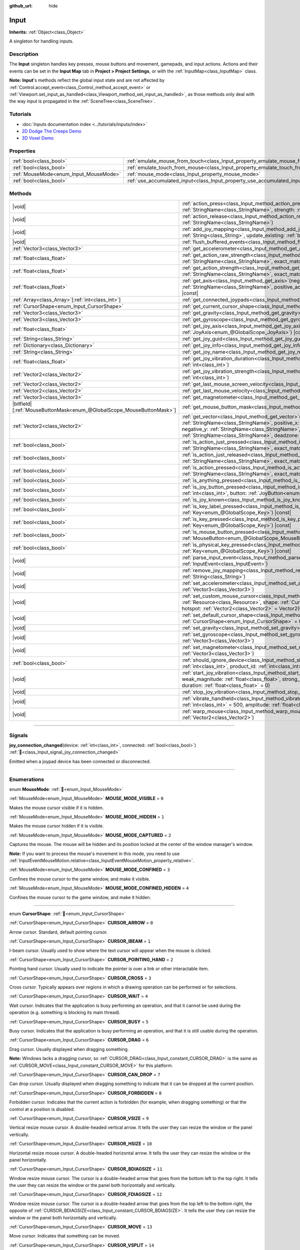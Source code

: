 :github_url: hide

.. DO NOT EDIT THIS FILE!!!
.. Generated automatically from Godot engine sources.
.. Generator: https://github.com/godotengine/godot/tree/master/doc/tools/make_rst.py.
.. XML source: https://github.com/godotengine/godot/tree/master/doc/classes/Input.xml.

.. _class_Input:

Input
=====

**Inherits:** :ref:`Object<class_Object>`

A singleton for handling inputs.

.. rst-class:: classref-introduction-group

Description
-----------

The **Input** singleton handles key presses, mouse buttons and movement, gamepads, and input actions. Actions and their events can be set in the **Input Map** tab in **Project > Project Settings**, or with the :ref:`InputMap<class_InputMap>` class.

\ **Note:** **Input**'s methods reflect the global input state and are not affected by :ref:`Control.accept_event<class_Control_method_accept_event>` or :ref:`Viewport.set_input_as_handled<class_Viewport_method_set_input_as_handled>`, as those methods only deal with the way input is propagated in the :ref:`SceneTree<class_SceneTree>`.

.. rst-class:: classref-introduction-group

Tutorials
---------

- :doc:`Inputs documentation index <../tutorials/inputs/index>`

- `2D Dodge The Creeps Demo <https://godotengine.org/asset-library/asset/2712>`__

- `3D Voxel Demo <https://godotengine.org/asset-library/asset/2755>`__

.. rst-class:: classref-reftable-group

Properties
----------

.. table::
   :widths: auto

   +----------------------------------------+--------------------------------------------------------------------------------+
   | :ref:`bool<class_bool>`                | :ref:`emulate_mouse_from_touch<class_Input_property_emulate_mouse_from_touch>` |
   +----------------------------------------+--------------------------------------------------------------------------------+
   | :ref:`bool<class_bool>`                | :ref:`emulate_touch_from_mouse<class_Input_property_emulate_touch_from_mouse>` |
   +----------------------------------------+--------------------------------------------------------------------------------+
   | :ref:`MouseMode<enum_Input_MouseMode>` | :ref:`mouse_mode<class_Input_property_mouse_mode>`                             |
   +----------------------------------------+--------------------------------------------------------------------------------+
   | :ref:`bool<class_bool>`                | :ref:`use_accumulated_input<class_Input_property_use_accumulated_input>`       |
   +----------------------------------------+--------------------------------------------------------------------------------+

.. rst-class:: classref-reftable-group

Methods
-------

.. table::
   :widths: auto

   +-------------------------------------------------------------------------+---------------------------------------------------------------------------------------------------------------------------------------------------------------------------------------------------------------------------------------------------------------------------------------------------------------------+
   | |void|                                                                  | :ref:`action_press<class_Input_method_action_press>`\ (\ action\: :ref:`StringName<class_StringName>`, strength\: :ref:`float<class_float>` = 1.0\ )                                                                                                                                                                |
   +-------------------------------------------------------------------------+---------------------------------------------------------------------------------------------------------------------------------------------------------------------------------------------------------------------------------------------------------------------------------------------------------------------+
   | |void|                                                                  | :ref:`action_release<class_Input_method_action_release>`\ (\ action\: :ref:`StringName<class_StringName>`\ )                                                                                                                                                                                                        |
   +-------------------------------------------------------------------------+---------------------------------------------------------------------------------------------------------------------------------------------------------------------------------------------------------------------------------------------------------------------------------------------------------------------+
   | |void|                                                                  | :ref:`add_joy_mapping<class_Input_method_add_joy_mapping>`\ (\ mapping\: :ref:`String<class_String>`, update_existing\: :ref:`bool<class_bool>` = false\ )                                                                                                                                                          |
   +-------------------------------------------------------------------------+---------------------------------------------------------------------------------------------------------------------------------------------------------------------------------------------------------------------------------------------------------------------------------------------------------------------+
   | |void|                                                                  | :ref:`flush_buffered_events<class_Input_method_flush_buffered_events>`\ (\ )                                                                                                                                                                                                                                        |
   +-------------------------------------------------------------------------+---------------------------------------------------------------------------------------------------------------------------------------------------------------------------------------------------------------------------------------------------------------------------------------------------------------------+
   | :ref:`Vector3<class_Vector3>`                                           | :ref:`get_accelerometer<class_Input_method_get_accelerometer>`\ (\ ) |const|                                                                                                                                                                                                                                        |
   +-------------------------------------------------------------------------+---------------------------------------------------------------------------------------------------------------------------------------------------------------------------------------------------------------------------------------------------------------------------------------------------------------------+
   | :ref:`float<class_float>`                                               | :ref:`get_action_raw_strength<class_Input_method_get_action_raw_strength>`\ (\ action\: :ref:`StringName<class_StringName>`, exact_match\: :ref:`bool<class_bool>` = false\ ) |const|                                                                                                                               |
   +-------------------------------------------------------------------------+---------------------------------------------------------------------------------------------------------------------------------------------------------------------------------------------------------------------------------------------------------------------------------------------------------------------+
   | :ref:`float<class_float>`                                               | :ref:`get_action_strength<class_Input_method_get_action_strength>`\ (\ action\: :ref:`StringName<class_StringName>`, exact_match\: :ref:`bool<class_bool>` = false\ ) |const|                                                                                                                                       |
   +-------------------------------------------------------------------------+---------------------------------------------------------------------------------------------------------------------------------------------------------------------------------------------------------------------------------------------------------------------------------------------------------------------+
   | :ref:`float<class_float>`                                               | :ref:`get_axis<class_Input_method_get_axis>`\ (\ negative_action\: :ref:`StringName<class_StringName>`, positive_action\: :ref:`StringName<class_StringName>`\ ) |const|                                                                                                                                            |
   +-------------------------------------------------------------------------+---------------------------------------------------------------------------------------------------------------------------------------------------------------------------------------------------------------------------------------------------------------------------------------------------------------------+
   | :ref:`Array<class_Array>`\[:ref:`int<class_int>`\]                      | :ref:`get_connected_joypads<class_Input_method_get_connected_joypads>`\ (\ )                                                                                                                                                                                                                                        |
   +-------------------------------------------------------------------------+---------------------------------------------------------------------------------------------------------------------------------------------------------------------------------------------------------------------------------------------------------------------------------------------------------------------+
   | :ref:`CursorShape<enum_Input_CursorShape>`                              | :ref:`get_current_cursor_shape<class_Input_method_get_current_cursor_shape>`\ (\ ) |const|                                                                                                                                                                                                                          |
   +-------------------------------------------------------------------------+---------------------------------------------------------------------------------------------------------------------------------------------------------------------------------------------------------------------------------------------------------------------------------------------------------------------+
   | :ref:`Vector3<class_Vector3>`                                           | :ref:`get_gravity<class_Input_method_get_gravity>`\ (\ ) |const|                                                                                                                                                                                                                                                    |
   +-------------------------------------------------------------------------+---------------------------------------------------------------------------------------------------------------------------------------------------------------------------------------------------------------------------------------------------------------------------------------------------------------------+
   | :ref:`Vector3<class_Vector3>`                                           | :ref:`get_gyroscope<class_Input_method_get_gyroscope>`\ (\ ) |const|                                                                                                                                                                                                                                                |
   +-------------------------------------------------------------------------+---------------------------------------------------------------------------------------------------------------------------------------------------------------------------------------------------------------------------------------------------------------------------------------------------------------------+
   | :ref:`float<class_float>`                                               | :ref:`get_joy_axis<class_Input_method_get_joy_axis>`\ (\ device\: :ref:`int<class_int>`, axis\: :ref:`JoyAxis<enum_@GlobalScope_JoyAxis>`\ ) |const|                                                                                                                                                                |
   +-------------------------------------------------------------------------+---------------------------------------------------------------------------------------------------------------------------------------------------------------------------------------------------------------------------------------------------------------------------------------------------------------------+
   | :ref:`String<class_String>`                                             | :ref:`get_joy_guid<class_Input_method_get_joy_guid>`\ (\ device\: :ref:`int<class_int>`\ ) |const|                                                                                                                                                                                                                  |
   +-------------------------------------------------------------------------+---------------------------------------------------------------------------------------------------------------------------------------------------------------------------------------------------------------------------------------------------------------------------------------------------------------------+
   | :ref:`Dictionary<class_Dictionary>`                                     | :ref:`get_joy_info<class_Input_method_get_joy_info>`\ (\ device\: :ref:`int<class_int>`\ ) |const|                                                                                                                                                                                                                  |
   +-------------------------------------------------------------------------+---------------------------------------------------------------------------------------------------------------------------------------------------------------------------------------------------------------------------------------------------------------------------------------------------------------------+
   | :ref:`String<class_String>`                                             | :ref:`get_joy_name<class_Input_method_get_joy_name>`\ (\ device\: :ref:`int<class_int>`\ )                                                                                                                                                                                                                          |
   +-------------------------------------------------------------------------+---------------------------------------------------------------------------------------------------------------------------------------------------------------------------------------------------------------------------------------------------------------------------------------------------------------------+
   | :ref:`float<class_float>`                                               | :ref:`get_joy_vibration_duration<class_Input_method_get_joy_vibration_duration>`\ (\ device\: :ref:`int<class_int>`\ )                                                                                                                                                                                              |
   +-------------------------------------------------------------------------+---------------------------------------------------------------------------------------------------------------------------------------------------------------------------------------------------------------------------------------------------------------------------------------------------------------------+
   | :ref:`Vector2<class_Vector2>`                                           | :ref:`get_joy_vibration_strength<class_Input_method_get_joy_vibration_strength>`\ (\ device\: :ref:`int<class_int>`\ )                                                                                                                                                                                              |
   +-------------------------------------------------------------------------+---------------------------------------------------------------------------------------------------------------------------------------------------------------------------------------------------------------------------------------------------------------------------------------------------------------------+
   | :ref:`Vector2<class_Vector2>`                                           | :ref:`get_last_mouse_screen_velocity<class_Input_method_get_last_mouse_screen_velocity>`\ (\ )                                                                                                                                                                                                                      |
   +-------------------------------------------------------------------------+---------------------------------------------------------------------------------------------------------------------------------------------------------------------------------------------------------------------------------------------------------------------------------------------------------------------+
   | :ref:`Vector2<class_Vector2>`                                           | :ref:`get_last_mouse_velocity<class_Input_method_get_last_mouse_velocity>`\ (\ )                                                                                                                                                                                                                                    |
   +-------------------------------------------------------------------------+---------------------------------------------------------------------------------------------------------------------------------------------------------------------------------------------------------------------------------------------------------------------------------------------------------------------+
   | :ref:`Vector3<class_Vector3>`                                           | :ref:`get_magnetometer<class_Input_method_get_magnetometer>`\ (\ ) |const|                                                                                                                                                                                                                                          |
   +-------------------------------------------------------------------------+---------------------------------------------------------------------------------------------------------------------------------------------------------------------------------------------------------------------------------------------------------------------------------------------------------------------+
   | |bitfield|\[:ref:`MouseButtonMask<enum_@GlobalScope_MouseButtonMask>`\] | :ref:`get_mouse_button_mask<class_Input_method_get_mouse_button_mask>`\ (\ ) |const|                                                                                                                                                                                                                                |
   +-------------------------------------------------------------------------+---------------------------------------------------------------------------------------------------------------------------------------------------------------------------------------------------------------------------------------------------------------------------------------------------------------------+
   | :ref:`Vector2<class_Vector2>`                                           | :ref:`get_vector<class_Input_method_get_vector>`\ (\ negative_x\: :ref:`StringName<class_StringName>`, positive_x\: :ref:`StringName<class_StringName>`, negative_y\: :ref:`StringName<class_StringName>`, positive_y\: :ref:`StringName<class_StringName>`, deadzone\: :ref:`float<class_float>` = -1.0\ ) |const| |
   +-------------------------------------------------------------------------+---------------------------------------------------------------------------------------------------------------------------------------------------------------------------------------------------------------------------------------------------------------------------------------------------------------------+
   | :ref:`bool<class_bool>`                                                 | :ref:`is_action_just_pressed<class_Input_method_is_action_just_pressed>`\ (\ action\: :ref:`StringName<class_StringName>`, exact_match\: :ref:`bool<class_bool>` = false\ ) |const|                                                                                                                                 |
   +-------------------------------------------------------------------------+---------------------------------------------------------------------------------------------------------------------------------------------------------------------------------------------------------------------------------------------------------------------------------------------------------------------+
   | :ref:`bool<class_bool>`                                                 | :ref:`is_action_just_released<class_Input_method_is_action_just_released>`\ (\ action\: :ref:`StringName<class_StringName>`, exact_match\: :ref:`bool<class_bool>` = false\ ) |const|                                                                                                                               |
   +-------------------------------------------------------------------------+---------------------------------------------------------------------------------------------------------------------------------------------------------------------------------------------------------------------------------------------------------------------------------------------------------------------+
   | :ref:`bool<class_bool>`                                                 | :ref:`is_action_pressed<class_Input_method_is_action_pressed>`\ (\ action\: :ref:`StringName<class_StringName>`, exact_match\: :ref:`bool<class_bool>` = false\ ) |const|                                                                                                                                           |
   +-------------------------------------------------------------------------+---------------------------------------------------------------------------------------------------------------------------------------------------------------------------------------------------------------------------------------------------------------------------------------------------------------------+
   | :ref:`bool<class_bool>`                                                 | :ref:`is_anything_pressed<class_Input_method_is_anything_pressed>`\ (\ ) |const|                                                                                                                                                                                                                                    |
   +-------------------------------------------------------------------------+---------------------------------------------------------------------------------------------------------------------------------------------------------------------------------------------------------------------------------------------------------------------------------------------------------------------+
   | :ref:`bool<class_bool>`                                                 | :ref:`is_joy_button_pressed<class_Input_method_is_joy_button_pressed>`\ (\ device\: :ref:`int<class_int>`, button\: :ref:`JoyButton<enum_@GlobalScope_JoyButton>`\ ) |const|                                                                                                                                        |
   +-------------------------------------------------------------------------+---------------------------------------------------------------------------------------------------------------------------------------------------------------------------------------------------------------------------------------------------------------------------------------------------------------------+
   | :ref:`bool<class_bool>`                                                 | :ref:`is_joy_known<class_Input_method_is_joy_known>`\ (\ device\: :ref:`int<class_int>`\ )                                                                                                                                                                                                                          |
   +-------------------------------------------------------------------------+---------------------------------------------------------------------------------------------------------------------------------------------------------------------------------------------------------------------------------------------------------------------------------------------------------------------+
   | :ref:`bool<class_bool>`                                                 | :ref:`is_key_label_pressed<class_Input_method_is_key_label_pressed>`\ (\ keycode\: :ref:`Key<enum_@GlobalScope_Key>`\ ) |const|                                                                                                                                                                                     |
   +-------------------------------------------------------------------------+---------------------------------------------------------------------------------------------------------------------------------------------------------------------------------------------------------------------------------------------------------------------------------------------------------------------+
   | :ref:`bool<class_bool>`                                                 | :ref:`is_key_pressed<class_Input_method_is_key_pressed>`\ (\ keycode\: :ref:`Key<enum_@GlobalScope_Key>`\ ) |const|                                                                                                                                                                                                 |
   +-------------------------------------------------------------------------+---------------------------------------------------------------------------------------------------------------------------------------------------------------------------------------------------------------------------------------------------------------------------------------------------------------------+
   | :ref:`bool<class_bool>`                                                 | :ref:`is_mouse_button_pressed<class_Input_method_is_mouse_button_pressed>`\ (\ button\: :ref:`MouseButton<enum_@GlobalScope_MouseButton>`\ ) |const|                                                                                                                                                                |
   +-------------------------------------------------------------------------+---------------------------------------------------------------------------------------------------------------------------------------------------------------------------------------------------------------------------------------------------------------------------------------------------------------------+
   | :ref:`bool<class_bool>`                                                 | :ref:`is_physical_key_pressed<class_Input_method_is_physical_key_pressed>`\ (\ keycode\: :ref:`Key<enum_@GlobalScope_Key>`\ ) |const|                                                                                                                                                                               |
   +-------------------------------------------------------------------------+---------------------------------------------------------------------------------------------------------------------------------------------------------------------------------------------------------------------------------------------------------------------------------------------------------------------+
   | |void|                                                                  | :ref:`parse_input_event<class_Input_method_parse_input_event>`\ (\ event\: :ref:`InputEvent<class_InputEvent>`\ )                                                                                                                                                                                                   |
   +-------------------------------------------------------------------------+---------------------------------------------------------------------------------------------------------------------------------------------------------------------------------------------------------------------------------------------------------------------------------------------------------------------+
   | |void|                                                                  | :ref:`remove_joy_mapping<class_Input_method_remove_joy_mapping>`\ (\ guid\: :ref:`String<class_String>`\ )                                                                                                                                                                                                          |
   +-------------------------------------------------------------------------+---------------------------------------------------------------------------------------------------------------------------------------------------------------------------------------------------------------------------------------------------------------------------------------------------------------------+
   | |void|                                                                  | :ref:`set_accelerometer<class_Input_method_set_accelerometer>`\ (\ value\: :ref:`Vector3<class_Vector3>`\ )                                                                                                                                                                                                         |
   +-------------------------------------------------------------------------+---------------------------------------------------------------------------------------------------------------------------------------------------------------------------------------------------------------------------------------------------------------------------------------------------------------------+
   | |void|                                                                  | :ref:`set_custom_mouse_cursor<class_Input_method_set_custom_mouse_cursor>`\ (\ image\: :ref:`Resource<class_Resource>`, shape\: :ref:`CursorShape<enum_Input_CursorShape>` = 0, hotspot\: :ref:`Vector2<class_Vector2>` = Vector2(0, 0)\ )                                                                          |
   +-------------------------------------------------------------------------+---------------------------------------------------------------------------------------------------------------------------------------------------------------------------------------------------------------------------------------------------------------------------------------------------------------------+
   | |void|                                                                  | :ref:`set_default_cursor_shape<class_Input_method_set_default_cursor_shape>`\ (\ shape\: :ref:`CursorShape<enum_Input_CursorShape>` = 0\ )                                                                                                                                                                          |
   +-------------------------------------------------------------------------+---------------------------------------------------------------------------------------------------------------------------------------------------------------------------------------------------------------------------------------------------------------------------------------------------------------------+
   | |void|                                                                  | :ref:`set_gravity<class_Input_method_set_gravity>`\ (\ value\: :ref:`Vector3<class_Vector3>`\ )                                                                                                                                                                                                                     |
   +-------------------------------------------------------------------------+---------------------------------------------------------------------------------------------------------------------------------------------------------------------------------------------------------------------------------------------------------------------------------------------------------------------+
   | |void|                                                                  | :ref:`set_gyroscope<class_Input_method_set_gyroscope>`\ (\ value\: :ref:`Vector3<class_Vector3>`\ )                                                                                                                                                                                                                 |
   +-------------------------------------------------------------------------+---------------------------------------------------------------------------------------------------------------------------------------------------------------------------------------------------------------------------------------------------------------------------------------------------------------------+
   | |void|                                                                  | :ref:`set_magnetometer<class_Input_method_set_magnetometer>`\ (\ value\: :ref:`Vector3<class_Vector3>`\ )                                                                                                                                                                                                           |
   +-------------------------------------------------------------------------+---------------------------------------------------------------------------------------------------------------------------------------------------------------------------------------------------------------------------------------------------------------------------------------------------------------------+
   | :ref:`bool<class_bool>`                                                 | :ref:`should_ignore_device<class_Input_method_should_ignore_device>`\ (\ vendor_id\: :ref:`int<class_int>`, product_id\: :ref:`int<class_int>`\ ) |const|                                                                                                                                                           |
   +-------------------------------------------------------------------------+---------------------------------------------------------------------------------------------------------------------------------------------------------------------------------------------------------------------------------------------------------------------------------------------------------------------+
   | |void|                                                                  | :ref:`start_joy_vibration<class_Input_method_start_joy_vibration>`\ (\ device\: :ref:`int<class_int>`, weak_magnitude\: :ref:`float<class_float>`, strong_magnitude\: :ref:`float<class_float>`, duration\: :ref:`float<class_float>` = 0\ )                                                                        |
   +-------------------------------------------------------------------------+---------------------------------------------------------------------------------------------------------------------------------------------------------------------------------------------------------------------------------------------------------------------------------------------------------------------+
   | |void|                                                                  | :ref:`stop_joy_vibration<class_Input_method_stop_joy_vibration>`\ (\ device\: :ref:`int<class_int>`\ )                                                                                                                                                                                                              |
   +-------------------------------------------------------------------------+---------------------------------------------------------------------------------------------------------------------------------------------------------------------------------------------------------------------------------------------------------------------------------------------------------------------+
   | |void|                                                                  | :ref:`vibrate_handheld<class_Input_method_vibrate_handheld>`\ (\ duration_ms\: :ref:`int<class_int>` = 500, amplitude\: :ref:`float<class_float>` = -1.0\ )                                                                                                                                                         |
   +-------------------------------------------------------------------------+---------------------------------------------------------------------------------------------------------------------------------------------------------------------------------------------------------------------------------------------------------------------------------------------------------------------+
   | |void|                                                                  | :ref:`warp_mouse<class_Input_method_warp_mouse>`\ (\ position\: :ref:`Vector2<class_Vector2>`\ )                                                                                                                                                                                                                    |
   +-------------------------------------------------------------------------+---------------------------------------------------------------------------------------------------------------------------------------------------------------------------------------------------------------------------------------------------------------------------------------------------------------------+

.. rst-class:: classref-section-separator

----

.. rst-class:: classref-descriptions-group

Signals
-------

.. _class_Input_signal_joy_connection_changed:

.. rst-class:: classref-signal

**joy_connection_changed**\ (\ device\: :ref:`int<class_int>`, connected\: :ref:`bool<class_bool>`\ ) :ref:`🔗<class_Input_signal_joy_connection_changed>`

Emitted when a joypad device has been connected or disconnected.

.. rst-class:: classref-section-separator

----

.. rst-class:: classref-descriptions-group

Enumerations
------------

.. _enum_Input_MouseMode:

.. rst-class:: classref-enumeration

enum **MouseMode**: :ref:`🔗<enum_Input_MouseMode>`

.. _class_Input_constant_MOUSE_MODE_VISIBLE:

.. rst-class:: classref-enumeration-constant

:ref:`MouseMode<enum_Input_MouseMode>` **MOUSE_MODE_VISIBLE** = ``0``

Makes the mouse cursor visible if it is hidden.

.. _class_Input_constant_MOUSE_MODE_HIDDEN:

.. rst-class:: classref-enumeration-constant

:ref:`MouseMode<enum_Input_MouseMode>` **MOUSE_MODE_HIDDEN** = ``1``

Makes the mouse cursor hidden if it is visible.

.. _class_Input_constant_MOUSE_MODE_CAPTURED:

.. rst-class:: classref-enumeration-constant

:ref:`MouseMode<enum_Input_MouseMode>` **MOUSE_MODE_CAPTURED** = ``2``

Captures the mouse. The mouse will be hidden and its position locked at the center of the window manager's window.

\ **Note:** If you want to process the mouse's movement in this mode, you need to use :ref:`InputEventMouseMotion.relative<class_InputEventMouseMotion_property_relative>`.

.. _class_Input_constant_MOUSE_MODE_CONFINED:

.. rst-class:: classref-enumeration-constant

:ref:`MouseMode<enum_Input_MouseMode>` **MOUSE_MODE_CONFINED** = ``3``

Confines the mouse cursor to the game window, and make it visible.

.. _class_Input_constant_MOUSE_MODE_CONFINED_HIDDEN:

.. rst-class:: classref-enumeration-constant

:ref:`MouseMode<enum_Input_MouseMode>` **MOUSE_MODE_CONFINED_HIDDEN** = ``4``

Confines the mouse cursor to the game window, and make it hidden.

.. rst-class:: classref-item-separator

----

.. _enum_Input_CursorShape:

.. rst-class:: classref-enumeration

enum **CursorShape**: :ref:`🔗<enum_Input_CursorShape>`

.. _class_Input_constant_CURSOR_ARROW:

.. rst-class:: classref-enumeration-constant

:ref:`CursorShape<enum_Input_CursorShape>` **CURSOR_ARROW** = ``0``

Arrow cursor. Standard, default pointing cursor.

.. _class_Input_constant_CURSOR_IBEAM:

.. rst-class:: classref-enumeration-constant

:ref:`CursorShape<enum_Input_CursorShape>` **CURSOR_IBEAM** = ``1``

I-beam cursor. Usually used to show where the text cursor will appear when the mouse is clicked.

.. _class_Input_constant_CURSOR_POINTING_HAND:

.. rst-class:: classref-enumeration-constant

:ref:`CursorShape<enum_Input_CursorShape>` **CURSOR_POINTING_HAND** = ``2``

Pointing hand cursor. Usually used to indicate the pointer is over a link or other interactable item.

.. _class_Input_constant_CURSOR_CROSS:

.. rst-class:: classref-enumeration-constant

:ref:`CursorShape<enum_Input_CursorShape>` **CURSOR_CROSS** = ``3``

Cross cursor. Typically appears over regions in which a drawing operation can be performed or for selections.

.. _class_Input_constant_CURSOR_WAIT:

.. rst-class:: classref-enumeration-constant

:ref:`CursorShape<enum_Input_CursorShape>` **CURSOR_WAIT** = ``4``

Wait cursor. Indicates that the application is busy performing an operation, and that it cannot be used during the operation (e.g. something is blocking its main thread).

.. _class_Input_constant_CURSOR_BUSY:

.. rst-class:: classref-enumeration-constant

:ref:`CursorShape<enum_Input_CursorShape>` **CURSOR_BUSY** = ``5``

Busy cursor. Indicates that the application is busy performing an operation, and that it is still usable during the operation.

.. _class_Input_constant_CURSOR_DRAG:

.. rst-class:: classref-enumeration-constant

:ref:`CursorShape<enum_Input_CursorShape>` **CURSOR_DRAG** = ``6``

Drag cursor. Usually displayed when dragging something.

\ **Note:** Windows lacks a dragging cursor, so :ref:`CURSOR_DRAG<class_Input_constant_CURSOR_DRAG>` is the same as :ref:`CURSOR_MOVE<class_Input_constant_CURSOR_MOVE>` for this platform.

.. _class_Input_constant_CURSOR_CAN_DROP:

.. rst-class:: classref-enumeration-constant

:ref:`CursorShape<enum_Input_CursorShape>` **CURSOR_CAN_DROP** = ``7``

Can drop cursor. Usually displayed when dragging something to indicate that it can be dropped at the current position.

.. _class_Input_constant_CURSOR_FORBIDDEN:

.. rst-class:: classref-enumeration-constant

:ref:`CursorShape<enum_Input_CursorShape>` **CURSOR_FORBIDDEN** = ``8``

Forbidden cursor. Indicates that the current action is forbidden (for example, when dragging something) or that the control at a position is disabled.

.. _class_Input_constant_CURSOR_VSIZE:

.. rst-class:: classref-enumeration-constant

:ref:`CursorShape<enum_Input_CursorShape>` **CURSOR_VSIZE** = ``9``

Vertical resize mouse cursor. A double-headed vertical arrow. It tells the user they can resize the window or the panel vertically.

.. _class_Input_constant_CURSOR_HSIZE:

.. rst-class:: classref-enumeration-constant

:ref:`CursorShape<enum_Input_CursorShape>` **CURSOR_HSIZE** = ``10``

Horizontal resize mouse cursor. A double-headed horizontal arrow. It tells the user they can resize the window or the panel horizontally.

.. _class_Input_constant_CURSOR_BDIAGSIZE:

.. rst-class:: classref-enumeration-constant

:ref:`CursorShape<enum_Input_CursorShape>` **CURSOR_BDIAGSIZE** = ``11``

Window resize mouse cursor. The cursor is a double-headed arrow that goes from the bottom left to the top right. It tells the user they can resize the window or the panel both horizontally and vertically.

.. _class_Input_constant_CURSOR_FDIAGSIZE:

.. rst-class:: classref-enumeration-constant

:ref:`CursorShape<enum_Input_CursorShape>` **CURSOR_FDIAGSIZE** = ``12``

Window resize mouse cursor. The cursor is a double-headed arrow that goes from the top left to the bottom right, the opposite of :ref:`CURSOR_BDIAGSIZE<class_Input_constant_CURSOR_BDIAGSIZE>`. It tells the user they can resize the window or the panel both horizontally and vertically.

.. _class_Input_constant_CURSOR_MOVE:

.. rst-class:: classref-enumeration-constant

:ref:`CursorShape<enum_Input_CursorShape>` **CURSOR_MOVE** = ``13``

Move cursor. Indicates that something can be moved.

.. _class_Input_constant_CURSOR_VSPLIT:

.. rst-class:: classref-enumeration-constant

:ref:`CursorShape<enum_Input_CursorShape>` **CURSOR_VSPLIT** = ``14``

Vertical split mouse cursor. On Windows, it's the same as :ref:`CURSOR_VSIZE<class_Input_constant_CURSOR_VSIZE>`.

.. _class_Input_constant_CURSOR_HSPLIT:

.. rst-class:: classref-enumeration-constant

:ref:`CursorShape<enum_Input_CursorShape>` **CURSOR_HSPLIT** = ``15``

Horizontal split mouse cursor. On Windows, it's the same as :ref:`CURSOR_HSIZE<class_Input_constant_CURSOR_HSIZE>`.

.. _class_Input_constant_CURSOR_HELP:

.. rst-class:: classref-enumeration-constant

:ref:`CursorShape<enum_Input_CursorShape>` **CURSOR_HELP** = ``16``

Help cursor. Usually a question mark.

.. rst-class:: classref-section-separator

----

.. rst-class:: classref-descriptions-group

Property Descriptions
---------------------

.. _class_Input_property_emulate_mouse_from_touch:

.. rst-class:: classref-property

:ref:`bool<class_bool>` **emulate_mouse_from_touch** :ref:`🔗<class_Input_property_emulate_mouse_from_touch>`

.. rst-class:: classref-property-setget

- |void| **set_emulate_mouse_from_touch**\ (\ value\: :ref:`bool<class_bool>`\ )
- :ref:`bool<class_bool>` **is_emulating_mouse_from_touch**\ (\ )

If ``true``, sends mouse input events when tapping or swiping on the touchscreen. See also :ref:`ProjectSettings.input_devices/pointing/emulate_mouse_from_touch<class_ProjectSettings_property_input_devices/pointing/emulate_mouse_from_touch>`.

.. rst-class:: classref-item-separator

----

.. _class_Input_property_emulate_touch_from_mouse:

.. rst-class:: classref-property

:ref:`bool<class_bool>` **emulate_touch_from_mouse** :ref:`🔗<class_Input_property_emulate_touch_from_mouse>`

.. rst-class:: classref-property-setget

- |void| **set_emulate_touch_from_mouse**\ (\ value\: :ref:`bool<class_bool>`\ )
- :ref:`bool<class_bool>` **is_emulating_touch_from_mouse**\ (\ )

If ``true``, sends touch input events when clicking or dragging the mouse. See also :ref:`ProjectSettings.input_devices/pointing/emulate_touch_from_mouse<class_ProjectSettings_property_input_devices/pointing/emulate_touch_from_mouse>`.

.. rst-class:: classref-item-separator

----

.. _class_Input_property_mouse_mode:

.. rst-class:: classref-property

:ref:`MouseMode<enum_Input_MouseMode>` **mouse_mode** :ref:`🔗<class_Input_property_mouse_mode>`

.. rst-class:: classref-property-setget

- |void| **set_mouse_mode**\ (\ value\: :ref:`MouseMode<enum_Input_MouseMode>`\ )
- :ref:`MouseMode<enum_Input_MouseMode>` **get_mouse_mode**\ (\ )

Controls the mouse mode. See :ref:`MouseMode<enum_Input_MouseMode>` for more information.

.. rst-class:: classref-item-separator

----

.. _class_Input_property_use_accumulated_input:

.. rst-class:: classref-property

:ref:`bool<class_bool>` **use_accumulated_input** :ref:`🔗<class_Input_property_use_accumulated_input>`

.. rst-class:: classref-property-setget

- |void| **set_use_accumulated_input**\ (\ value\: :ref:`bool<class_bool>`\ )
- :ref:`bool<class_bool>` **is_using_accumulated_input**\ (\ )

If ``true``, similar input events sent by the operating system are accumulated. When input accumulation is enabled, all input events generated during a frame will be merged and emitted when the frame is done rendering. Therefore, this limits the number of input method calls per second to the rendering FPS.

Input accumulation can be disabled to get slightly more precise/reactive input at the cost of increased CPU usage. In applications where drawing freehand lines is required, input accumulation should generally be disabled while the user is drawing the line to get results that closely follow the actual input.

\ **Note:** Input accumulation is *enabled* by default.

.. rst-class:: classref-section-separator

----

.. rst-class:: classref-descriptions-group

Method Descriptions
-------------------

.. _class_Input_method_action_press:

.. rst-class:: classref-method

|void| **action_press**\ (\ action\: :ref:`StringName<class_StringName>`, strength\: :ref:`float<class_float>` = 1.0\ ) :ref:`🔗<class_Input_method_action_press>`

This will simulate pressing the specified action.

The strength can be used for non-boolean actions, it's ranged between 0 and 1 representing the intensity of the given action.

\ **Note:** This method will not cause any :ref:`Node._input<class_Node_private_method__input>` calls. It is intended to be used with :ref:`is_action_pressed<class_Input_method_is_action_pressed>` and :ref:`is_action_just_pressed<class_Input_method_is_action_just_pressed>`. If you want to simulate ``_input``, use :ref:`parse_input_event<class_Input_method_parse_input_event>` instead.

.. rst-class:: classref-item-separator

----

.. _class_Input_method_action_release:

.. rst-class:: classref-method

|void| **action_release**\ (\ action\: :ref:`StringName<class_StringName>`\ ) :ref:`🔗<class_Input_method_action_release>`

If the specified action is already pressed, this will release it.

.. rst-class:: classref-item-separator

----

.. _class_Input_method_add_joy_mapping:

.. rst-class:: classref-method

|void| **add_joy_mapping**\ (\ mapping\: :ref:`String<class_String>`, update_existing\: :ref:`bool<class_bool>` = false\ ) :ref:`🔗<class_Input_method_add_joy_mapping>`

Adds a new mapping entry (in SDL2 format) to the mapping database. Optionally update already connected devices.

.. rst-class:: classref-item-separator

----

.. _class_Input_method_flush_buffered_events:

.. rst-class:: classref-method

|void| **flush_buffered_events**\ (\ ) :ref:`🔗<class_Input_method_flush_buffered_events>`

Sends all input events which are in the current buffer to the game loop. These events may have been buffered as a result of accumulated input (:ref:`use_accumulated_input<class_Input_property_use_accumulated_input>`) or agile input flushing (:ref:`ProjectSettings.input_devices/buffering/agile_event_flushing<class_ProjectSettings_property_input_devices/buffering/agile_event_flushing>`).

The engine will already do this itself at key execution points (at least once per frame). However, this can be useful in advanced cases where you want precise control over the timing of event handling.

.. rst-class:: classref-item-separator

----

.. _class_Input_method_get_accelerometer:

.. rst-class:: classref-method

:ref:`Vector3<class_Vector3>` **get_accelerometer**\ (\ ) |const| :ref:`🔗<class_Input_method_get_accelerometer>`

Returns the acceleration in m/s² of the device's accelerometer sensor, if the device has one. Otherwise, the method returns :ref:`Vector3.ZERO<class_Vector3_constant_ZERO>`.

Note this method returns an empty :ref:`Vector3<class_Vector3>` when running from the editor even when your device has an accelerometer. You must export your project to a supported device to read values from the accelerometer.

\ **Note:** This method only works on Android and iOS. On other platforms, it always returns :ref:`Vector3.ZERO<class_Vector3_constant_ZERO>`.

.. rst-class:: classref-item-separator

----

.. _class_Input_method_get_action_raw_strength:

.. rst-class:: classref-method

:ref:`float<class_float>` **get_action_raw_strength**\ (\ action\: :ref:`StringName<class_StringName>`, exact_match\: :ref:`bool<class_bool>` = false\ ) |const| :ref:`🔗<class_Input_method_get_action_raw_strength>`

Returns a value between 0 and 1 representing the raw intensity of the given action, ignoring the action's deadzone. In most cases, you should use :ref:`get_action_strength<class_Input_method_get_action_strength>` instead.

If ``exact_match`` is ``false``, it ignores additional input modifiers for :ref:`InputEventKey<class_InputEventKey>` and :ref:`InputEventMouseButton<class_InputEventMouseButton>` events, and the direction for :ref:`InputEventJoypadMotion<class_InputEventJoypadMotion>` events.

.. rst-class:: classref-item-separator

----

.. _class_Input_method_get_action_strength:

.. rst-class:: classref-method

:ref:`float<class_float>` **get_action_strength**\ (\ action\: :ref:`StringName<class_StringName>`, exact_match\: :ref:`bool<class_bool>` = false\ ) |const| :ref:`🔗<class_Input_method_get_action_strength>`

Returns a value between 0 and 1 representing the intensity of the given action. In a joypad, for example, the further away the axis (analog sticks or L2, R2 triggers) is from the dead zone, the closer the value will be to 1. If the action is mapped to a control that has no axis such as the keyboard, the value returned will be 0 or 1.

If ``exact_match`` is ``false``, it ignores additional input modifiers for :ref:`InputEventKey<class_InputEventKey>` and :ref:`InputEventMouseButton<class_InputEventMouseButton>` events, and the direction for :ref:`InputEventJoypadMotion<class_InputEventJoypadMotion>` events.

.. rst-class:: classref-item-separator

----

.. _class_Input_method_get_axis:

.. rst-class:: classref-method

:ref:`float<class_float>` **get_axis**\ (\ negative_action\: :ref:`StringName<class_StringName>`, positive_action\: :ref:`StringName<class_StringName>`\ ) |const| :ref:`🔗<class_Input_method_get_axis>`

Get axis input by specifying two actions, one negative and one positive.

This is a shorthand for writing ``Input.get_action_strength("positive_action") - Input.get_action_strength("negative_action")``.

.. rst-class:: classref-item-separator

----

.. _class_Input_method_get_connected_joypads:

.. rst-class:: classref-method

:ref:`Array<class_Array>`\[:ref:`int<class_int>`\] **get_connected_joypads**\ (\ ) :ref:`🔗<class_Input_method_get_connected_joypads>`

Returns an :ref:`Array<class_Array>` containing the device IDs of all currently connected joypads.

.. rst-class:: classref-item-separator

----

.. _class_Input_method_get_current_cursor_shape:

.. rst-class:: classref-method

:ref:`CursorShape<enum_Input_CursorShape>` **get_current_cursor_shape**\ (\ ) |const| :ref:`🔗<class_Input_method_get_current_cursor_shape>`

Returns the currently assigned cursor shape (see :ref:`CursorShape<enum_Input_CursorShape>`).

.. rst-class:: classref-item-separator

----

.. _class_Input_method_get_gravity:

.. rst-class:: classref-method

:ref:`Vector3<class_Vector3>` **get_gravity**\ (\ ) |const| :ref:`🔗<class_Input_method_get_gravity>`

Returns the gravity in m/s² of the device's accelerometer sensor, if the device has one. Otherwise, the method returns :ref:`Vector3.ZERO<class_Vector3_constant_ZERO>`.

\ **Note:** This method only works on Android and iOS. On other platforms, it always returns :ref:`Vector3.ZERO<class_Vector3_constant_ZERO>`.

.. rst-class:: classref-item-separator

----

.. _class_Input_method_get_gyroscope:

.. rst-class:: classref-method

:ref:`Vector3<class_Vector3>` **get_gyroscope**\ (\ ) |const| :ref:`🔗<class_Input_method_get_gyroscope>`

Returns the rotation rate in rad/s around a device's X, Y, and Z axes of the gyroscope sensor, if the device has one. Otherwise, the method returns :ref:`Vector3.ZERO<class_Vector3_constant_ZERO>`.

\ **Note:** This method only works on Android and iOS. On other platforms, it always returns :ref:`Vector3.ZERO<class_Vector3_constant_ZERO>`.

.. rst-class:: classref-item-separator

----

.. _class_Input_method_get_joy_axis:

.. rst-class:: classref-method

:ref:`float<class_float>` **get_joy_axis**\ (\ device\: :ref:`int<class_int>`, axis\: :ref:`JoyAxis<enum_@GlobalScope_JoyAxis>`\ ) |const| :ref:`🔗<class_Input_method_get_joy_axis>`

Returns the current value of the joypad axis at given index (see :ref:`JoyAxis<enum_@GlobalScope_JoyAxis>`).

.. rst-class:: classref-item-separator

----

.. _class_Input_method_get_joy_guid:

.. rst-class:: classref-method

:ref:`String<class_String>` **get_joy_guid**\ (\ device\: :ref:`int<class_int>`\ ) |const| :ref:`🔗<class_Input_method_get_joy_guid>`

Returns an SDL2-compatible device GUID on platforms that use gamepad remapping, e.g. ``030000004c050000c405000000010000``. Returns ``"Default Gamepad"`` otherwise. Godot uses the `SDL2 game controller database <https://github.com/gabomdq/SDL_GameControllerDB>`__ to determine gamepad names and mappings based on this GUID.

.. rst-class:: classref-item-separator

----

.. _class_Input_method_get_joy_info:

.. rst-class:: classref-method

:ref:`Dictionary<class_Dictionary>` **get_joy_info**\ (\ device\: :ref:`int<class_int>`\ ) |const| :ref:`🔗<class_Input_method_get_joy_info>`

Returns a dictionary with extra platform-specific information about the device, e.g. the raw gamepad name from the OS or the Steam Input index.

On Windows the dictionary contains the following fields:

\ ``xinput_index``: The index of the controller in the XInput system.

On Linux:

\ ``raw_name``: The name of the controller as it came from the OS, before getting renamed by the godot controller database.

\ ``vendor_id``: The USB vendor ID of the device.

\ ``product_id``: The USB product ID of the device.

\ ``steam_input_index``: The Steam Input gamepad index, if the device is not a Steam Input device this key won't be present.

\ **Note:** The returned dictionary is always empty on Web, iOS, Android, and macOS.

.. rst-class:: classref-item-separator

----

.. _class_Input_method_get_joy_name:

.. rst-class:: classref-method

:ref:`String<class_String>` **get_joy_name**\ (\ device\: :ref:`int<class_int>`\ ) :ref:`🔗<class_Input_method_get_joy_name>`

Returns the name of the joypad at the specified device index, e.g. ``PS4 Controller``. Godot uses the `SDL2 game controller database <https://github.com/gabomdq/SDL_GameControllerDB>`__ to determine gamepad names.

.. rst-class:: classref-item-separator

----

.. _class_Input_method_get_joy_vibration_duration:

.. rst-class:: classref-method

:ref:`float<class_float>` **get_joy_vibration_duration**\ (\ device\: :ref:`int<class_int>`\ ) :ref:`🔗<class_Input_method_get_joy_vibration_duration>`

Returns the duration of the current vibration effect in seconds.

.. rst-class:: classref-item-separator

----

.. _class_Input_method_get_joy_vibration_strength:

.. rst-class:: classref-method

:ref:`Vector2<class_Vector2>` **get_joy_vibration_strength**\ (\ device\: :ref:`int<class_int>`\ ) :ref:`🔗<class_Input_method_get_joy_vibration_strength>`

Returns the strength of the joypad vibration: x is the strength of the weak motor, and y is the strength of the strong motor.

.. rst-class:: classref-item-separator

----

.. _class_Input_method_get_last_mouse_screen_velocity:

.. rst-class:: classref-method

:ref:`Vector2<class_Vector2>` **get_last_mouse_screen_velocity**\ (\ ) :ref:`🔗<class_Input_method_get_last_mouse_screen_velocity>`

Returns the last mouse velocity in screen coordinates. To provide a precise and jitter-free velocity, mouse velocity is only calculated every 0.1s. Therefore, mouse velocity will lag mouse movements.

.. rst-class:: classref-item-separator

----

.. _class_Input_method_get_last_mouse_velocity:

.. rst-class:: classref-method

:ref:`Vector2<class_Vector2>` **get_last_mouse_velocity**\ (\ ) :ref:`🔗<class_Input_method_get_last_mouse_velocity>`

Returns the last mouse velocity. To provide a precise and jitter-free velocity, mouse velocity is only calculated every 0.1s. Therefore, mouse velocity will lag mouse movements.

.. rst-class:: classref-item-separator

----

.. _class_Input_method_get_magnetometer:

.. rst-class:: classref-method

:ref:`Vector3<class_Vector3>` **get_magnetometer**\ (\ ) |const| :ref:`🔗<class_Input_method_get_magnetometer>`

Returns the magnetic field strength in micro-Tesla for all axes of the device's magnetometer sensor, if the device has one. Otherwise, the method returns :ref:`Vector3.ZERO<class_Vector3_constant_ZERO>`.

\ **Note:** This method only works on Android and iOS. On other platforms, it always returns :ref:`Vector3.ZERO<class_Vector3_constant_ZERO>`.

.. rst-class:: classref-item-separator

----

.. _class_Input_method_get_mouse_button_mask:

.. rst-class:: classref-method

|bitfield|\[:ref:`MouseButtonMask<enum_@GlobalScope_MouseButtonMask>`\] **get_mouse_button_mask**\ (\ ) |const| :ref:`🔗<class_Input_method_get_mouse_button_mask>`

Returns mouse buttons as a bitmask. If multiple mouse buttons are pressed at the same time, the bits are added together. Equivalent to :ref:`DisplayServer.mouse_get_button_state<class_DisplayServer_method_mouse_get_button_state>`.

.. rst-class:: classref-item-separator

----

.. _class_Input_method_get_vector:

.. rst-class:: classref-method

:ref:`Vector2<class_Vector2>` **get_vector**\ (\ negative_x\: :ref:`StringName<class_StringName>`, positive_x\: :ref:`StringName<class_StringName>`, negative_y\: :ref:`StringName<class_StringName>`, positive_y\: :ref:`StringName<class_StringName>`, deadzone\: :ref:`float<class_float>` = -1.0\ ) |const| :ref:`🔗<class_Input_method_get_vector>`

Gets an input vector by specifying four actions for the positive and negative X and Y axes.

This method is useful when getting vector input, such as from a joystick, directional pad, arrows, or WASD. The vector has its length limited to 1 and has a circular deadzone, which is useful for using vector input as movement.

By default, the deadzone is automatically calculated from the average of the action deadzones. However, you can override the deadzone to be whatever you want (on the range of 0 to 1).

.. rst-class:: classref-item-separator

----

.. _class_Input_method_is_action_just_pressed:

.. rst-class:: classref-method

:ref:`bool<class_bool>` **is_action_just_pressed**\ (\ action\: :ref:`StringName<class_StringName>`, exact_match\: :ref:`bool<class_bool>` = false\ ) |const| :ref:`🔗<class_Input_method_is_action_just_pressed>`

Returns ``true`` when the user has *started* pressing the action event in the current frame or physics tick. It will only return ``true`` on the frame or tick that the user pressed down the button.

This is useful for code that needs to run only once when an action is pressed, instead of every frame while it's pressed.

If ``exact_match`` is ``false``, it ignores additional input modifiers for :ref:`InputEventKey<class_InputEventKey>` and :ref:`InputEventMouseButton<class_InputEventMouseButton>` events, and the direction for :ref:`InputEventJoypadMotion<class_InputEventJoypadMotion>` events.

\ **Note:** Returning ``true`` does not imply that the action is *still* pressed. An action can be pressed and released again rapidly, and ``true`` will still be returned so as not to miss input.

\ **Note:** Due to keyboard ghosting, :ref:`is_action_just_pressed<class_Input_method_is_action_just_pressed>` may return ``false`` even if one of the action's keys is pressed. See `Input examples <../tutorials/inputs/input_examples.html#keyboard-events>`__ in the documentation for more information.

\ **Note:** During input handling (e.g. :ref:`Node._input<class_Node_private_method__input>`), use :ref:`InputEvent.is_action_pressed<class_InputEvent_method_is_action_pressed>` instead to query the action state of the current event.

.. rst-class:: classref-item-separator

----

.. _class_Input_method_is_action_just_released:

.. rst-class:: classref-method

:ref:`bool<class_bool>` **is_action_just_released**\ (\ action\: :ref:`StringName<class_StringName>`, exact_match\: :ref:`bool<class_bool>` = false\ ) |const| :ref:`🔗<class_Input_method_is_action_just_released>`

Returns ``true`` when the user *stops* pressing the action event in the current frame or physics tick. It will only return ``true`` on the frame or tick that the user releases the button.

\ **Note:** Returning ``true`` does not imply that the action is *still* not pressed. An action can be released and pressed again rapidly, and ``true`` will still be returned so as not to miss input.

If ``exact_match`` is ``false``, it ignores additional input modifiers for :ref:`InputEventKey<class_InputEventKey>` and :ref:`InputEventMouseButton<class_InputEventMouseButton>` events, and the direction for :ref:`InputEventJoypadMotion<class_InputEventJoypadMotion>` events.

\ **Note:** During input handling (e.g. :ref:`Node._input<class_Node_private_method__input>`), use :ref:`InputEvent.is_action_released<class_InputEvent_method_is_action_released>` instead to query the action state of the current event.

.. rst-class:: classref-item-separator

----

.. _class_Input_method_is_action_pressed:

.. rst-class:: classref-method

:ref:`bool<class_bool>` **is_action_pressed**\ (\ action\: :ref:`StringName<class_StringName>`, exact_match\: :ref:`bool<class_bool>` = false\ ) |const| :ref:`🔗<class_Input_method_is_action_pressed>`

Returns ``true`` if you are pressing the action event.

If ``exact_match`` is ``false``, it ignores additional input modifiers for :ref:`InputEventKey<class_InputEventKey>` and :ref:`InputEventMouseButton<class_InputEventMouseButton>` events, and the direction for :ref:`InputEventJoypadMotion<class_InputEventJoypadMotion>` events.

\ **Note:** Due to keyboard ghosting, :ref:`is_action_pressed<class_Input_method_is_action_pressed>` may return ``false`` even if one of the action's keys is pressed. See `Input examples <../tutorials/inputs/input_examples.html#keyboard-events>`__ in the documentation for more information.

.. rst-class:: classref-item-separator

----

.. _class_Input_method_is_anything_pressed:

.. rst-class:: classref-method

:ref:`bool<class_bool>` **is_anything_pressed**\ (\ ) |const| :ref:`🔗<class_Input_method_is_anything_pressed>`

Returns ``true`` if any action, key, joypad button, or mouse button is being pressed. This will also return ``true`` if any action is simulated via code by calling :ref:`action_press<class_Input_method_action_press>`.

.. rst-class:: classref-item-separator

----

.. _class_Input_method_is_joy_button_pressed:

.. rst-class:: classref-method

:ref:`bool<class_bool>` **is_joy_button_pressed**\ (\ device\: :ref:`int<class_int>`, button\: :ref:`JoyButton<enum_@GlobalScope_JoyButton>`\ ) |const| :ref:`🔗<class_Input_method_is_joy_button_pressed>`

Returns ``true`` if you are pressing the joypad button (see :ref:`JoyButton<enum_@GlobalScope_JoyButton>`).

.. rst-class:: classref-item-separator

----

.. _class_Input_method_is_joy_known:

.. rst-class:: classref-method

:ref:`bool<class_bool>` **is_joy_known**\ (\ device\: :ref:`int<class_int>`\ ) :ref:`🔗<class_Input_method_is_joy_known>`

Returns ``true`` if the system knows the specified device. This means that it sets all button and axis indices. Unknown joypads are not expected to match these constants, but you can still retrieve events from them.

.. rst-class:: classref-item-separator

----

.. _class_Input_method_is_key_label_pressed:

.. rst-class:: classref-method

:ref:`bool<class_bool>` **is_key_label_pressed**\ (\ keycode\: :ref:`Key<enum_@GlobalScope_Key>`\ ) |const| :ref:`🔗<class_Input_method_is_key_label_pressed>`

Returns ``true`` if you are pressing the key with the ``keycode`` printed on it. You can pass a :ref:`Key<enum_@GlobalScope_Key>` constant or any Unicode character code.

.. rst-class:: classref-item-separator

----

.. _class_Input_method_is_key_pressed:

.. rst-class:: classref-method

:ref:`bool<class_bool>` **is_key_pressed**\ (\ keycode\: :ref:`Key<enum_@GlobalScope_Key>`\ ) |const| :ref:`🔗<class_Input_method_is_key_pressed>`

Returns ``true`` if you are pressing the Latin key in the current keyboard layout. You can pass a :ref:`Key<enum_@GlobalScope_Key>` constant.

\ :ref:`is_key_pressed<class_Input_method_is_key_pressed>` is only recommended over :ref:`is_physical_key_pressed<class_Input_method_is_physical_key_pressed>` in non-game applications. This ensures that shortcut keys behave as expected depending on the user's keyboard layout, as keyboard shortcuts are generally dependent on the keyboard layout in non-game applications. If in doubt, use :ref:`is_physical_key_pressed<class_Input_method_is_physical_key_pressed>`.

\ **Note:** Due to keyboard ghosting, :ref:`is_key_pressed<class_Input_method_is_key_pressed>` may return ``false`` even if one of the action's keys is pressed. See `Input examples <../tutorials/inputs/input_examples.html#keyboard-events>`__ in the documentation for more information.

.. rst-class:: classref-item-separator

----

.. _class_Input_method_is_mouse_button_pressed:

.. rst-class:: classref-method

:ref:`bool<class_bool>` **is_mouse_button_pressed**\ (\ button\: :ref:`MouseButton<enum_@GlobalScope_MouseButton>`\ ) |const| :ref:`🔗<class_Input_method_is_mouse_button_pressed>`

Returns ``true`` if you are pressing the mouse button specified with :ref:`MouseButton<enum_@GlobalScope_MouseButton>`.

.. rst-class:: classref-item-separator

----

.. _class_Input_method_is_physical_key_pressed:

.. rst-class:: classref-method

:ref:`bool<class_bool>` **is_physical_key_pressed**\ (\ keycode\: :ref:`Key<enum_@GlobalScope_Key>`\ ) |const| :ref:`🔗<class_Input_method_is_physical_key_pressed>`

Returns ``true`` if you are pressing the key in the physical location on the 101/102-key US QWERTY keyboard. You can pass a :ref:`Key<enum_@GlobalScope_Key>` constant.

\ :ref:`is_physical_key_pressed<class_Input_method_is_physical_key_pressed>` is recommended over :ref:`is_key_pressed<class_Input_method_is_key_pressed>` for in-game actions, as it will make :kbd:`W`/:kbd:`A`/:kbd:`S`/:kbd:`D` layouts work regardless of the user's keyboard layout. :ref:`is_physical_key_pressed<class_Input_method_is_physical_key_pressed>` will also ensure that the top row number keys work on any keyboard layout. If in doubt, use :ref:`is_physical_key_pressed<class_Input_method_is_physical_key_pressed>`.

\ **Note:** Due to keyboard ghosting, :ref:`is_physical_key_pressed<class_Input_method_is_physical_key_pressed>` may return ``false`` even if one of the action's keys is pressed. See `Input examples <../tutorials/inputs/input_examples.html#keyboard-events>`__ in the documentation for more information.

.. rst-class:: classref-item-separator

----

.. _class_Input_method_parse_input_event:

.. rst-class:: classref-method

|void| **parse_input_event**\ (\ event\: :ref:`InputEvent<class_InputEvent>`\ ) :ref:`🔗<class_Input_method_parse_input_event>`

Feeds an :ref:`InputEvent<class_InputEvent>` to the game. Can be used to artificially trigger input events from code. Also generates :ref:`Node._input<class_Node_private_method__input>` calls.


.. tabs::

 .. code-tab:: gdscript

    var cancel_event = InputEventAction.new()
    cancel_event.action = "ui_cancel"
    cancel_event.pressed = true
    Input.parse_input_event(cancel_event)

 .. code-tab:: csharp

    var cancelEvent = new InputEventAction();
    cancelEvent.Action = "ui_cancel";
    cancelEvent.Pressed = true;
    Input.ParseInputEvent(cancelEvent);



\ **Note:** Calling this function has no influence on the operating system. So for example sending an :ref:`InputEventMouseMotion<class_InputEventMouseMotion>` will not move the OS mouse cursor to the specified position (use :ref:`warp_mouse<class_Input_method_warp_mouse>` instead) and sending :kbd:`Alt/Cmd + Tab` as :ref:`InputEventKey<class_InputEventKey>` won't toggle between active windows.

.. rst-class:: classref-item-separator

----

.. _class_Input_method_remove_joy_mapping:

.. rst-class:: classref-method

|void| **remove_joy_mapping**\ (\ guid\: :ref:`String<class_String>`\ ) :ref:`🔗<class_Input_method_remove_joy_mapping>`

Removes all mappings from the internal database that match the given GUID.

.. rst-class:: classref-item-separator

----

.. _class_Input_method_set_accelerometer:

.. rst-class:: classref-method

|void| **set_accelerometer**\ (\ value\: :ref:`Vector3<class_Vector3>`\ ) :ref:`🔗<class_Input_method_set_accelerometer>`

Sets the acceleration value of the accelerometer sensor. Can be used for debugging on devices without a hardware sensor, for example in an editor on a PC.

\ **Note:** This value can be immediately overwritten by the hardware sensor value on Android and iOS.

.. rst-class:: classref-item-separator

----

.. _class_Input_method_set_custom_mouse_cursor:

.. rst-class:: classref-method

|void| **set_custom_mouse_cursor**\ (\ image\: :ref:`Resource<class_Resource>`, shape\: :ref:`CursorShape<enum_Input_CursorShape>` = 0, hotspot\: :ref:`Vector2<class_Vector2>` = Vector2(0, 0)\ ) :ref:`🔗<class_Input_method_set_custom_mouse_cursor>`

Sets a custom mouse cursor image, which is only visible inside the game window. The hotspot can also be specified. Passing ``null`` to the image parameter resets to the system cursor. See :ref:`CursorShape<enum_Input_CursorShape>` for the list of shapes.

\ ``image`` can be either :ref:`Texture2D<class_Texture2D>` or :ref:`Image<class_Image>` and its size must be lower than or equal to 256×256. To avoid rendering issues, sizes lower than or equal to 128×128 are recommended.

\ ``hotspot`` must be within ``image``'s size.

\ **Note:** :ref:`AnimatedTexture<class_AnimatedTexture>`\ s aren't supported as custom mouse cursors. If using an :ref:`AnimatedTexture<class_AnimatedTexture>`, only the first frame will be displayed.

\ **Note:** The **Lossless**, **Lossy** or **Uncompressed** compression modes are recommended. The **Video RAM** compression mode can be used, but it will be decompressed on the CPU, which means loading times are slowed down and no memory is saved compared to lossless modes.

\ **Note:** On the web platform, the maximum allowed cursor image size is 128×128. Cursor images larger than 32×32 will also only be displayed if the mouse cursor image is entirely located within the page for `security reasons <https://chromestatus.com/feature/5825971391299584>`__.

.. rst-class:: classref-item-separator

----

.. _class_Input_method_set_default_cursor_shape:

.. rst-class:: classref-method

|void| **set_default_cursor_shape**\ (\ shape\: :ref:`CursorShape<enum_Input_CursorShape>` = 0\ ) :ref:`🔗<class_Input_method_set_default_cursor_shape>`

Sets the default cursor shape to be used in the viewport instead of :ref:`CURSOR_ARROW<class_Input_constant_CURSOR_ARROW>`.

\ **Note:** If you want to change the default cursor shape for :ref:`Control<class_Control>`'s nodes, use :ref:`Control.mouse_default_cursor_shape<class_Control_property_mouse_default_cursor_shape>` instead.

\ **Note:** This method generates an :ref:`InputEventMouseMotion<class_InputEventMouseMotion>` to update cursor immediately.

.. rst-class:: classref-item-separator

----

.. _class_Input_method_set_gravity:

.. rst-class:: classref-method

|void| **set_gravity**\ (\ value\: :ref:`Vector3<class_Vector3>`\ ) :ref:`🔗<class_Input_method_set_gravity>`

Sets the gravity value of the accelerometer sensor. Can be used for debugging on devices without a hardware sensor, for example in an editor on a PC.

\ **Note:** This value can be immediately overwritten by the hardware sensor value on Android and iOS.

.. rst-class:: classref-item-separator

----

.. _class_Input_method_set_gyroscope:

.. rst-class:: classref-method

|void| **set_gyroscope**\ (\ value\: :ref:`Vector3<class_Vector3>`\ ) :ref:`🔗<class_Input_method_set_gyroscope>`

Sets the value of the rotation rate of the gyroscope sensor. Can be used for debugging on devices without a hardware sensor, for example in an editor on a PC.

\ **Note:** This value can be immediately overwritten by the hardware sensor value on Android and iOS.

.. rst-class:: classref-item-separator

----

.. _class_Input_method_set_magnetometer:

.. rst-class:: classref-method

|void| **set_magnetometer**\ (\ value\: :ref:`Vector3<class_Vector3>`\ ) :ref:`🔗<class_Input_method_set_magnetometer>`

Sets the value of the magnetic field of the magnetometer sensor. Can be used for debugging on devices without a hardware sensor, for example in an editor on a PC.

\ **Note:** This value can be immediately overwritten by the hardware sensor value on Android and iOS.

.. rst-class:: classref-item-separator

----

.. _class_Input_method_should_ignore_device:

.. rst-class:: classref-method

:ref:`bool<class_bool>` **should_ignore_device**\ (\ vendor_id\: :ref:`int<class_int>`, product_id\: :ref:`int<class_int>`\ ) |const| :ref:`🔗<class_Input_method_should_ignore_device>`

Queries whether an input device should be ignored or not. Devices can be ignored by setting the environment variable ``SDL_GAMECONTROLLER_IGNORE_DEVICES``. Read the `SDL documentation <https://wiki.libsdl.org/SDL2>`__ for more information.

\ **Note:** Some 3rd party tools can contribute to the list of ignored devices. For example, *SteamInput* creates virtual devices from physical devices for remapping purposes. To avoid handling the same input device twice, the original device is added to the ignore list.

.. rst-class:: classref-item-separator

----

.. _class_Input_method_start_joy_vibration:

.. rst-class:: classref-method

|void| **start_joy_vibration**\ (\ device\: :ref:`int<class_int>`, weak_magnitude\: :ref:`float<class_float>`, strong_magnitude\: :ref:`float<class_float>`, duration\: :ref:`float<class_float>` = 0\ ) :ref:`🔗<class_Input_method_start_joy_vibration>`

Starts to vibrate the joypad. Joypads usually come with two rumble motors, a strong and a weak one. ``weak_magnitude`` is the strength of the weak motor (between 0 and 1) and ``strong_magnitude`` is the strength of the strong motor (between 0 and 1). ``duration`` is the duration of the effect in seconds (a duration of 0 will try to play the vibration indefinitely). The vibration can be stopped early by calling :ref:`stop_joy_vibration<class_Input_method_stop_joy_vibration>`.

\ **Note:** Not every hardware is compatible with long effect durations; it is recommended to restart an effect if it has to be played for more than a few seconds.

\ **Note:** For macOS, vibration is only supported in macOS 11 and later.

.. rst-class:: classref-item-separator

----

.. _class_Input_method_stop_joy_vibration:

.. rst-class:: classref-method

|void| **stop_joy_vibration**\ (\ device\: :ref:`int<class_int>`\ ) :ref:`🔗<class_Input_method_stop_joy_vibration>`

Stops the vibration of the joypad started with :ref:`start_joy_vibration<class_Input_method_start_joy_vibration>`.

.. rst-class:: classref-item-separator

----

.. _class_Input_method_vibrate_handheld:

.. rst-class:: classref-method

|void| **vibrate_handheld**\ (\ duration_ms\: :ref:`int<class_int>` = 500, amplitude\: :ref:`float<class_float>` = -1.0\ ) :ref:`🔗<class_Input_method_vibrate_handheld>`

Vibrate the handheld device for the specified duration in milliseconds.

\ ``amplitude`` is the strength of the vibration, as a value between ``0.0`` and ``1.0``. If set to ``-1.0``, the default vibration strength of the device is used.

\ **Note:** This method is implemented on Android, iOS, and Web. It has no effect on other platforms.

\ **Note:** For Android, :ref:`vibrate_handheld<class_Input_method_vibrate_handheld>` requires enabling the ``VIBRATE`` permission in the export preset. Otherwise, :ref:`vibrate_handheld<class_Input_method_vibrate_handheld>` will have no effect.

\ **Note:** For iOS, specifying the duration is only supported in iOS 13 and later.

\ **Note:** For Web, the amplitude cannot be changed.

\ **Note:** Some web browsers such as Safari and Firefox for Android do not support :ref:`vibrate_handheld<class_Input_method_vibrate_handheld>`.

.. rst-class:: classref-item-separator

----

.. _class_Input_method_warp_mouse:

.. rst-class:: classref-method

|void| **warp_mouse**\ (\ position\: :ref:`Vector2<class_Vector2>`\ ) :ref:`🔗<class_Input_method_warp_mouse>`

Sets the mouse position to the specified vector, provided in pixels and relative to an origin at the upper left corner of the currently focused Window Manager game window.

Mouse position is clipped to the limits of the screen resolution, or to the limits of the game window if :ref:`MouseMode<enum_Input_MouseMode>` is set to :ref:`MOUSE_MODE_CONFINED<class_Input_constant_MOUSE_MODE_CONFINED>` or :ref:`MOUSE_MODE_CONFINED_HIDDEN<class_Input_constant_MOUSE_MODE_CONFINED_HIDDEN>`.

\ **Note:** :ref:`warp_mouse<class_Input_method_warp_mouse>` is only supported on Windows, macOS and Linux. It has no effect on Android, iOS and Web.

.. |virtual| replace:: :abbr:`virtual (This method should typically be overridden by the user to have any effect.)`
.. |const| replace:: :abbr:`const (This method has no side effects. It doesn't modify any of the instance's member variables.)`
.. |vararg| replace:: :abbr:`vararg (This method accepts any number of arguments after the ones described here.)`
.. |constructor| replace:: :abbr:`constructor (This method is used to construct a type.)`
.. |static| replace:: :abbr:`static (This method doesn't need an instance to be called, so it can be called directly using the class name.)`
.. |operator| replace:: :abbr:`operator (This method describes a valid operator to use with this type as left-hand operand.)`
.. |bitfield| replace:: :abbr:`BitField (This value is an integer composed as a bitmask of the following flags.)`
.. |void| replace:: :abbr:`void (No return value.)`
